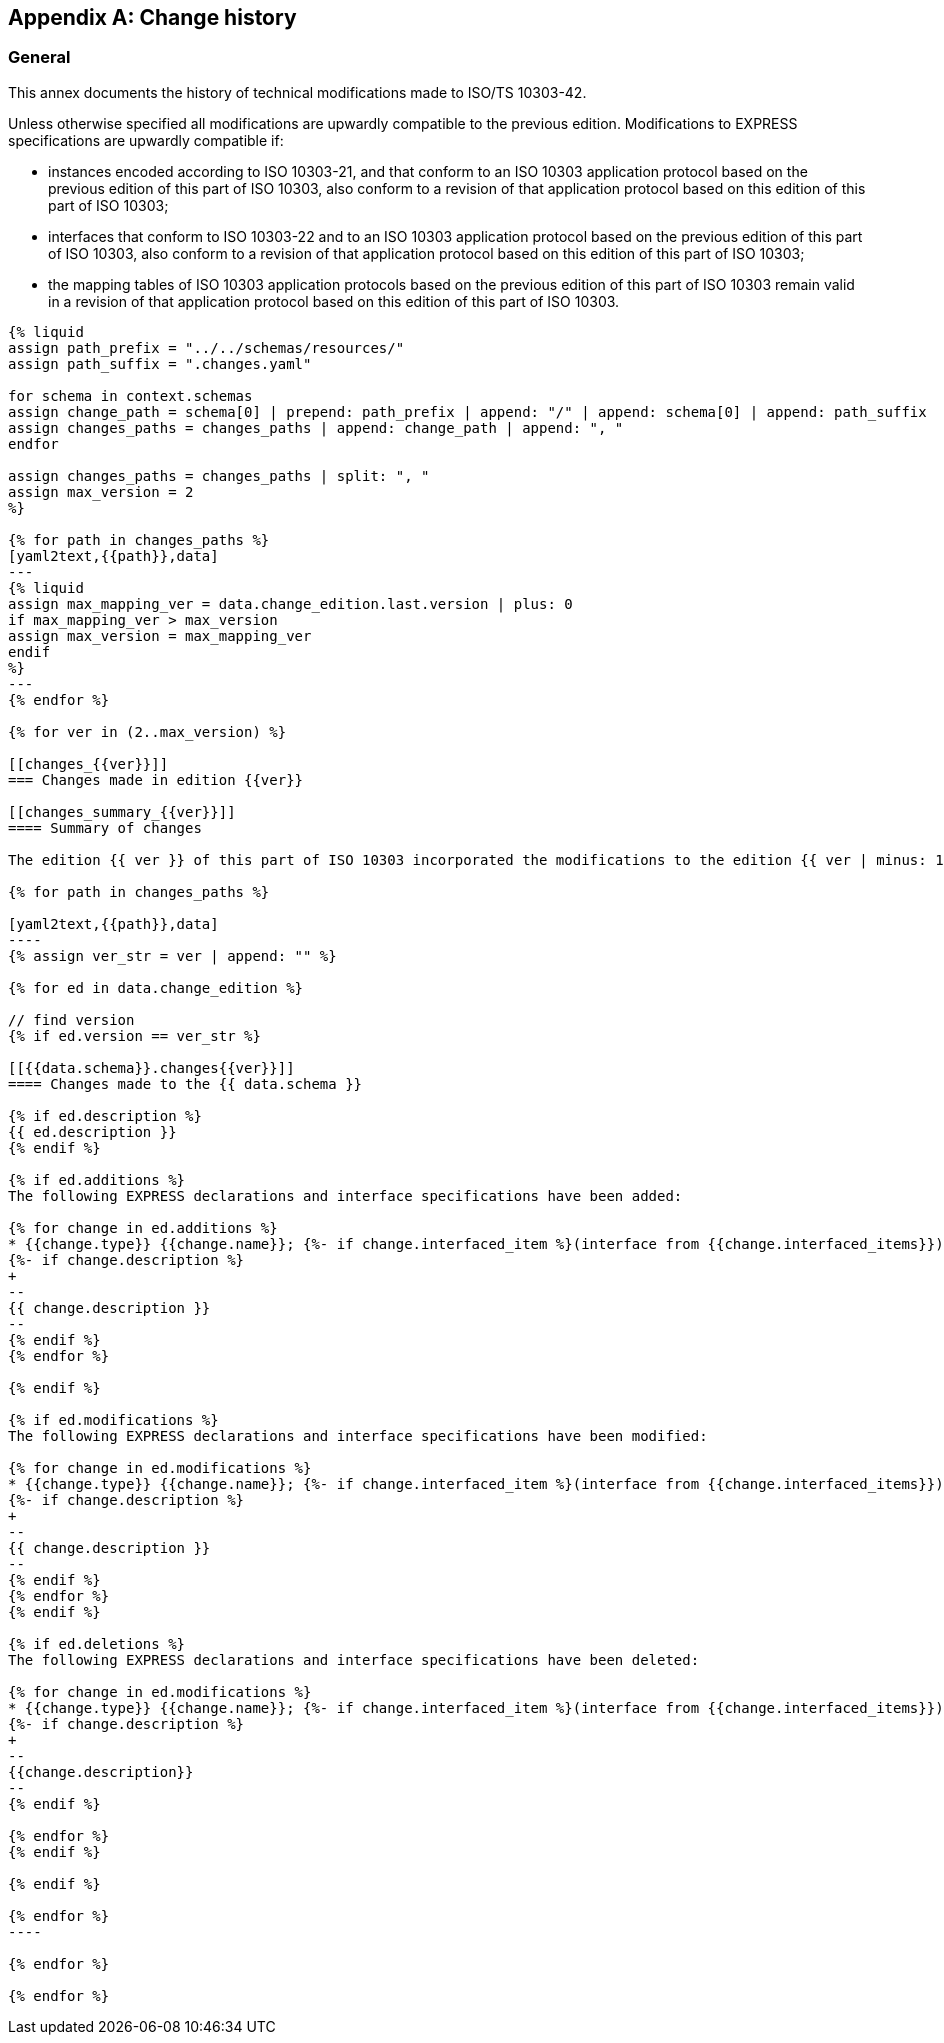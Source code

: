 [[change_history]]
[appendix,obligation=informative]
== Change history

[[general]]
=== General

This annex documents the history of technical modifications made to ISO/TS 10303-42.

Unless otherwise specified all modifications are upwardly compatible to the previous edition. Modifications to EXPRESS specifications are upwardly compatible if:

* instances encoded according to ISO 10303-21, and that conform to an ISO 10303 application protocol based on the previous edition of this part of ISO 10303, also conform to a revision of that application protocol based on this edition of this part of ISO 10303;

* interfaces that conform to ISO 10303-22 and to an ISO 10303 application protocol based on the previous edition of this part of ISO 10303, also conform to a revision of that application protocol based on this edition of this part of ISO 10303;

* the mapping tables of ISO 10303 application protocols based on the previous edition of this part of ISO 10303 remain valid in a revision of that application protocol based on this edition of this part of ISO 10303.

[yaml2text,schemas.yaml,context]
------
{% liquid
assign path_prefix = "../../schemas/resources/"
assign path_suffix = ".changes.yaml"

for schema in context.schemas
assign change_path = schema[0] | prepend: path_prefix | append: "/" | append: schema[0] | append: path_suffix 
assign changes_paths = changes_paths | append: change_path | append: ", "
endfor

assign changes_paths = changes_paths | split: ", "
assign max_version = 2
%}

{% for path in changes_paths %}
[yaml2text,{{path}},data]
---
{% liquid
assign max_mapping_ver = data.change_edition.last.version | plus: 0
if max_mapping_ver > max_version
assign max_version = max_mapping_ver
endif
%}
---
{% endfor %}

{% for ver in (2..max_version) %}

[[changes_{{ver}}]]
=== Changes made in edition {{ver}}

[[changes_summary_{{ver}}]]
==== Summary of changes

The edition {{ ver }} of this part of ISO 10303 incorporated the modifications to the edition {{ ver | minus: 1 }} listed below.

{% for path in changes_paths %}

[yaml2text,{{path}},data]
----
{% assign ver_str = ver | append: "" %}

{% for ed in data.change_edition %}

// find version
{% if ed.version == ver_str %}

[[{{data.schema}}.changes{{ver}}]]
==== Changes made to the {{ data.schema }}

{% if ed.description %}
{{ ed.description }}
{% endif %}

{% if ed.additions %}
The following EXPRESS declarations and interface specifications have been added:

{% for change in ed.additions %}
* {{change.type}} {{change.name}}; {%- if change.interfaced_item %}(interface from {{change.interfaced_items}}){% endif %}
{%- if change.description %}
+
--
{{ change.description }}
--
{% endif %}
{% endfor %}

{% endif %}

{% if ed.modifications %}
The following EXPRESS declarations and interface specifications have been modified:

{% for change in ed.modifications %}
* {{change.type}} {{change.name}}; {%- if change.interfaced_item %}(interface from {{change.interfaced_items}}){% endif %}
{%- if change.description %}
+
--
{{ change.description }}
--
{% endif %}
{% endfor %}
{% endif %}

{% if ed.deletions %}
The following EXPRESS declarations and interface specifications have been deleted:

{% for change in ed.modifications %}
* {{change.type}} {{change.name}}; {%- if change.interfaced_item %}(interface from {{change.interfaced_items}}){% endif %}
{%- if change.description %}
+
--
{{change.description}}
--
{% endif %}

{% endfor %}
{% endif %}

{% endif %}

{% endfor %}
----

{% endfor %}

{% endfor %}

------